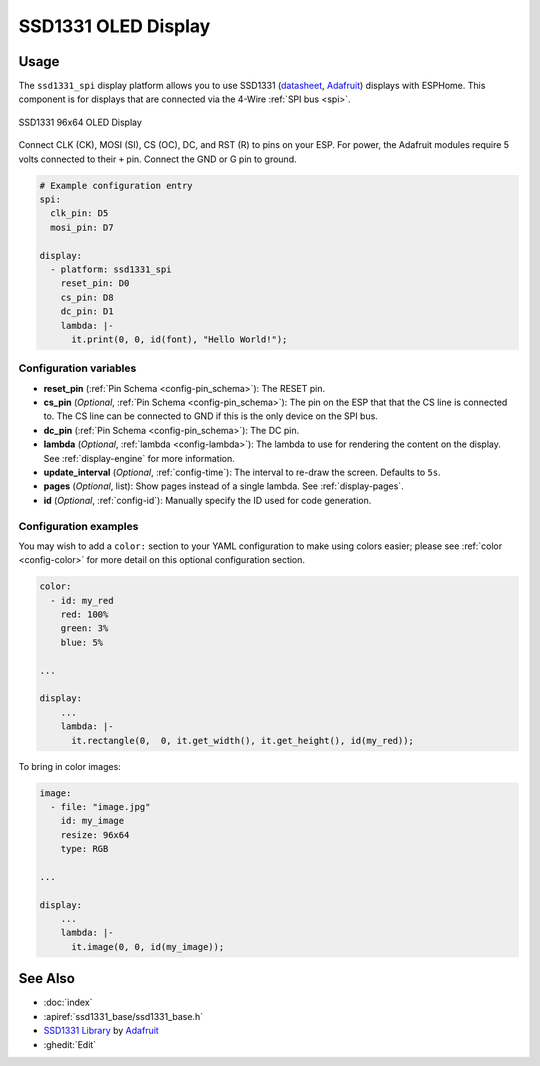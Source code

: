 SSD1331 OLED Display
====================

.. seo::
    :description: Instructions for setting up SSD1331 OLED display drivers.
    :image: ssd1331.jpg

.. _ssd1331-spi:

Usage
-----

The ``ssd1331_spi`` display platform allows you to use
SSD1331 (`datasheet <https://cdn-shop.adafruit.com/datasheets/SSD1331_1.2.pdf>`__,
`Adafruit <https://www.adafruit.com/product/684>`__)
displays with ESPHome. This component is for displays that are connected via the 4-Wire :ref:`SPI bus <spi>`.

.. figure:: images/ssd1331-full.jpg
    :align: center
    :width: 75.0%

    SSD1331 96x64 OLED Display

Connect CLK (CK), MOSI (SI), CS (OC), DC, and RST (R) to pins on your ESP. For power, the Adafruit modules
require 5 volts connected to their ``+`` pin. Connect the GND or G pin to ground.

.. code-block:: yaml

    # Example configuration entry
    spi:
      clk_pin: D5
      mosi_pin: D7

    display:
      - platform: ssd1331_spi
        reset_pin: D0
        cs_pin: D8
        dc_pin: D1
        lambda: |-
          it.print(0, 0, id(font), "Hello World!");

Configuration variables
***********************

- **reset_pin** (:ref:`Pin Schema <config-pin_schema>`): The RESET pin.
- **cs_pin** (*Optional*, :ref:`Pin Schema <config-pin_schema>`): The pin on the ESP that that the CS line is connected to.
  The CS line can be connected to GND if this is the only device on the SPI bus.
- **dc_pin** (:ref:`Pin Schema <config-pin_schema>`): The DC pin.
- **lambda** (*Optional*, :ref:`lambda <config-lambda>`): The lambda to use for rendering the content on the display.
  See :ref:`display-engine` for more information.
- **update_interval** (*Optional*, :ref:`config-time`): The interval to re-draw the screen. Defaults to ``5s``.
- **pages** (*Optional*, list): Show pages instead of a single lambda. See :ref:`display-pages`.
- **id** (*Optional*, :ref:`config-id`): Manually specify the ID used for code generation.

Configuration examples
**********************

You may wish to add a ``color:`` section to your YAML configuration to make using colors easier; please see
:ref:`color <config-color>` for more detail on this optional configuration section.

.. code-block:: yaml

    color:
      - id: my_red
        red: 100%
        green: 3%
        blue: 5%

    ...

    display:
        ...
        lambda: |-
          it.rectangle(0,  0, it.get_width(), it.get_height(), id(my_red));


To bring in color images:

.. code-block:: yaml

    image:
      - file: "image.jpg"
        id: my_image
        resize: 96x64
        type: RGB

    ...

    display:
        ...
        lambda: |-
          it.image(0, 0, id(my_image));

See Also
--------

- :doc:`index`
- :apiref:`ssd1331_base/ssd1331_base.h`
- `SSD1331 Library <https://github.com/adafruit/Adafruit-SSD1331-OLED-Driver-Library-for-Arduino>`__ by `Adafruit <https://www.adafruit.com/>`__
- :ghedit:`Edit`

